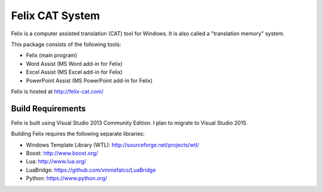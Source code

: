Felix CAT System
================

Felix is a computer assisted translation (CAT) tool for Windows. It is also called a "translation memory" system.

This package consists of the following tools:

- Felix (main program)
- Word Assist (MS Word add-in for Felix)
- Excel Assist (MS Excel add-in for Felix)
- PowerPoint Assist (MS PowerPoint add-in for Felix)

Felix is hosted at http://felix-cat.com/

Build Requirements
------------------

Felix is built using Visual Studio 2013 Community Edition. I plan to migrate to Visual Studio 2015.

Building Felix requires the following separate libraries:

- Windows Template Library (WTL): http://sourceforge.net/projects/wtl/
- Boost: http://www.boost.org/
- Lua: http://www.lua.org/
- LuaBridge: https://github.com/vinniefalco/LuaBridge
- Python: https://www.python.org/